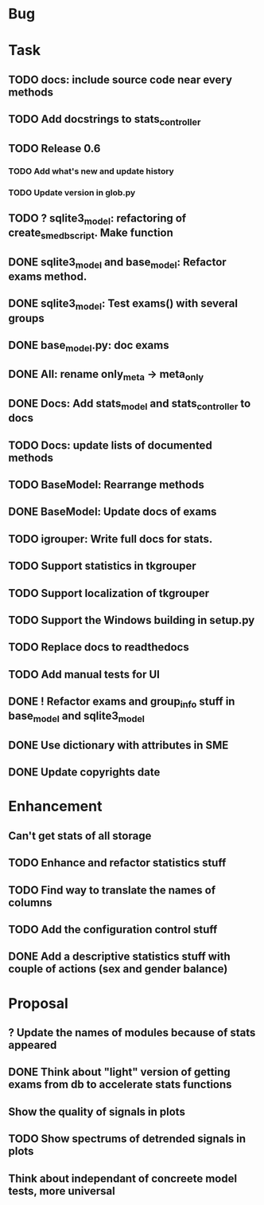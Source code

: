 * Bug
* Task
** TODO docs: include source code near every methods
** TODO Add docstrings to stats_controller
** TODO Release 0.6
*** TODO Add what's new and update history
*** TODO Update version in glob.py
** TODO ? sqlite3_model: refactoring of create_sme_db_script. Make function
** DONE sqlite3_model and base_model: Refactor exams method.
** DONE sqlite3_model: Test exams() with several groups
** DONE base_model.py: doc exams
** DONE All: rename only_meta -> meta_only
** DONE Docs: Add stats_model and stats_controller to docs
** TODO Docs: update lists of documented methods
** TODO BaseModel: Rearrange methods 
** DONE BaseModel: Update docs of exams
** TODO igrouper: Write full docs for stats.
** TODO Support statistics in tkgrouper
** TODO Support localization of tkgrouper
** TODO Support the Windows building in setup.py
** TODO Replace docs to readthedocs
** TODO Add manual tests for UI
** DONE ! Refactor exams and group_info stuff in base_model and sqlite3_model
** DONE Use dictionary with attributes in SME
** DONE Update copyrights date
* Enhancement
** Can't get stats of all storage
** TODO Enhance and refactor statistics stuff
** TODO Find way to translate the names of columns
** TODO Add the configuration control stuff
** DONE Add a descriptive statistics stuff with couple of actions (sex and gender balance)
* Proposal
** ? Update the names of modules because of stats appeared
** DONE Think about "light" version of getting exams from db to accelerate stats functions
** Show the quality of signals in plots
** TODO Show spectrums of detrended signals in plots
** Think about independant of concreete model tests, more universal
